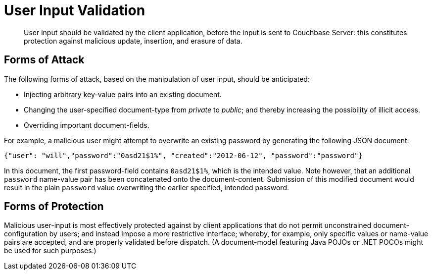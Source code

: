 [#topic_security_user_input]
= User Input Validation

[abstract]
User input should be validated by the client application, before the input is sent to Couchbase Server: this constitutes protection against malicious update, insertion, and erasure of data.

== Forms of Attack

The following forms of attack, based on the manipulation of user input, should be anticipated:

* Injecting arbitrary key-value pairs into an existing document.

* Changing the user-specified document-type from _private_ to _public_; and thereby increasing the possibility of illicit access.

* Overriding important document-fields.

For example, a malicious user might attempt to overwrite an existing password by generating the following JSON document:

----
{"user": "will","password":"0asd21$1%", "created":"2012-06-12", "password":"password"}
----

In this document, the first password-field contains `0asd21$1%`, which is the intended value.
Note however, that an additional `password` name-value pair has been concatenated onto the document-content.
Submission of this modified document would result in the plain `password` value overwriting the earlier specified, intended password.

== Forms of Protection

Malicious user-input is most effectively protected against by client applications that do not permit unconstrained document-configuration by users; and instead impose a more restrictive interface; whereby, for example, only specific values or name-value pairs are accepted, and are properly validated before dispatch.
(A document-model featuring Java POJOs or .NET POCOs might be used for such purposes.)

